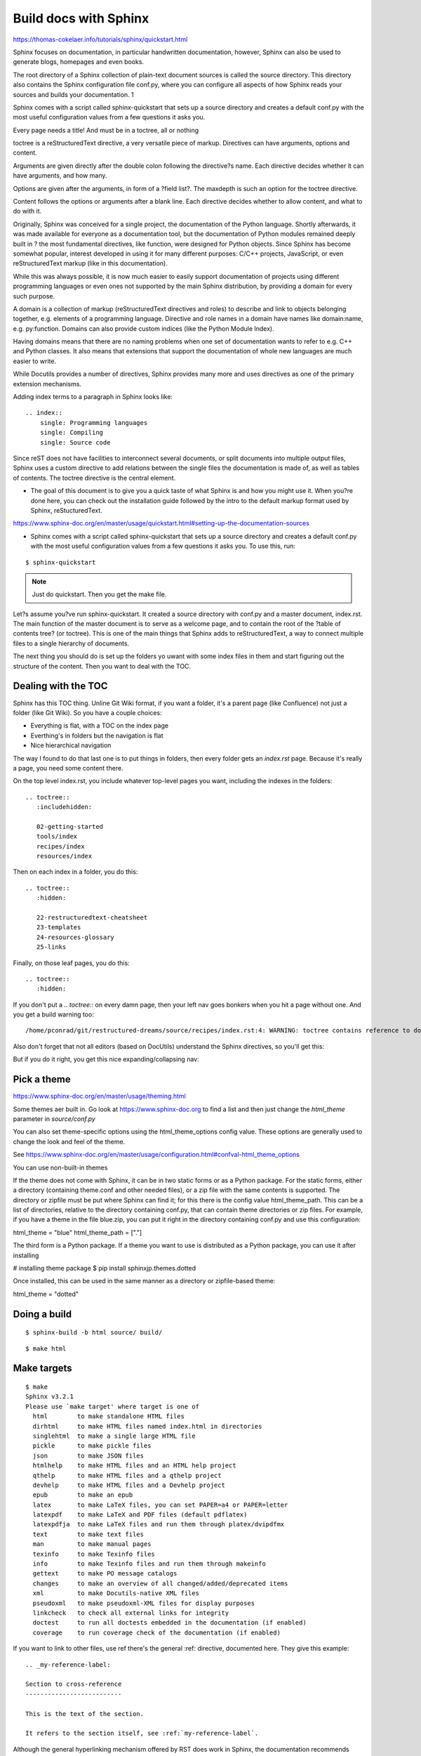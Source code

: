 Build docs with Sphinx
======================

https://thomas-cokelaer.info/tutorials/sphinx/quickstart.html

Sphinx focuses on documentation, in particular handwritten documentation, however, Sphinx can also be used to generate blogs, homepages and even books. 

The root directory of a Sphinx collection of plain-text document sources is called the source directory. This directory also contains the Sphinx configuration file conf.py, where you can configure all aspects of how Sphinx reads your sources and builds your documentation. 1

Sphinx comes with a script called sphinx-quickstart that sets up a source directory and creates a default conf.py with the most useful configuration values from a few questions it asks you. 

Every page needs a title! And must be in a toctree, all or nothing

toctree is a reStructuredText directive, a very versatile piece of markup. Directives can have arguments, options and content.

Arguments are given directly after the double colon following the directive?s name. Each directive decides whether it can have arguments, and how many.

Options are given after the arguments, in form of a ?field list?. The maxdepth is such an option for the toctree directive.

Content follows the options or arguments after a blank line. Each directive decides whether to allow content, and what to do with it.

Originally, Sphinx was conceived for a single project, the documentation of the Python language. Shortly afterwards, it was made available for everyone as a documentation tool, but the documentation of Python modules remained deeply built in ? the most fundamental directives, like function, were designed for Python objects. Since Sphinx has become somewhat popular, interest developed in using it for many different purposes: C/C++ projects, JavaScript, or even reStructuredText markup (like in this documentation).

While this was always possible, it is now much easier to easily support documentation of projects using different programming languages or even ones not supported by the main Sphinx distribution, by providing a domain for every such purpose.

A domain is a collection of markup (reStructuredText directives and roles) to describe and link to objects belonging together, e.g. elements of a programming language. Directive and role names in a domain have names like domain:name, e.g. py:function. Domains can also provide custom indices (like the Python Module Index).

Having domains means that there are no naming problems when one set of documentation wants to refer to e.g. C++ and Python classes. It also means that extensions that support the documentation of whole new languages are much easier to write.

While Docutils provides a number of directives, Sphinx provides many more and uses directives as one of the primary extension mechanisms.

Adding index terms to a paragraph in Sphinx looks like:

::

    .. index::
        single: Programming languages
        single: Compiling
        single: Source code

Since reST does not have facilities to interconnect several documents, or split documents into multiple output files, Sphinx uses a custom directive to add relations between the single files the documentation is made of, as well as tables of contents. The toctree directive is the central element.

* The goal of this document is to give you a quick taste of what Sphinx is and how you might use it. When you?re done here, you can check out the installation guide followed by the intro to the default markup format used by Sphinx, reStucturedText.

https://www.sphinx-doc.org/en/master/usage/quickstart.html#setting-up-the-documentation-sources

* Sphinx comes with a script called sphinx-quickstart that sets up a source directory and creates a default conf.py with the most useful configuration values from a few questions it asks you. To use this, run:

::

    $ sphinx-quickstart

.. Note:: Just do quickstart. Then you get the make file.

Let?s assume you?ve run sphinx-quickstart. It created a source directory with conf.py and a master document, index.rst. The main function of the master document is to serve as a welcome page, and to contain the root of the ?table of contents tree? (or toctree). This is one of the main things that Sphinx adds to reStructuredText, a way to connect multiple files to a single hierarchy of documents.

The next thing you should do is set up the folders yo uwant with some index files in them and start figuring out the structure of the content. Then you want to deal with the TOC.

Dealing with the TOC
--------------------

Sphinx has this TOC thing. Unline Git Wiki format, if you want a folder, it's a parent page (like Confluence) not just a folder (like Git Wiki). So you have a couple choices:

* Everything is flat, with a TOC on the index page
* Everthing's in folders but the navigation is flat
* Nice hierarchical navigation

The way I found to do that last one is to put things in folders, then every folder gets an `index.rst` page. Because it's really a page, you need some content there. 

On the top level index.rst, you include whatever top-level pages you want, including the indexes in the folders:

::

    .. toctree::
       :includehidden:
    
       02-getting-started
       tools/index
       recipes/index
       resources/index

Then on each index in a folder, you do this:

::

    .. toctree::
       :hidden:
    
       22-restructuredtext-cheatsheet
       23-templates
       24-resources-glossary
       25-links

Finally, on those leaf pages, you do this:

::

    .. toctree::
       :hidden:

If you don't put a `.. toctree::` on every damn page, then your left nav goes bonkers when you hit a page without one. And you get a build warning too:

::

    /home/pconrad/git/restructured-dreams/source/recipes/index.rst:4: WARNING: toctree contains reference to document 'recipes/19-recipes-slides' that doesn't have a title: no link will be generated


Also don't forget that not all editors (based on DocUtils) understand the Sphinx directives, so you'll get this:

.. image:: ../../img/unknown-directive-toctree.png

But if you do it right, you get this nice expanding/collapsing nav:

.. image:: ../../img/sphinx-website-nav.png

Pick a theme
------------

https://www.sphinx-doc.org/en/master/usage/theming.html

Some themes aer built in. Go look at https://www.sphinx-doc.org to find a list and then just change the `html_theme` parameter in `source/conf.py`

You can also set theme-specific options using the html_theme_options config value. These options are generally used to change the look and feel of the theme.

See https://www.sphinx-doc.org/en/master/usage/configuration.html#confval-html_theme_options

You can use non-built-in themes

If the theme does not come with Sphinx, it can be in two static forms or as a Python package. For the static forms, either a directory (containing theme.conf and other needed files), or a zip file with the same contents is supported. The directory or zipfile must be put where Sphinx can find it; for this there is the config value html_theme_path. This can be a list of directories, relative to the directory containing conf.py, that can contain theme directories or zip files. For example, if you have a theme in the file blue.zip, you can put it right in the directory containing conf.py and use this configuration:

html_theme = "blue"
html_theme_path = ["."]

The third form is a Python package. If a theme you want to use is distributed as a Python package, you can use it after installing

# installing theme package
$ pip install sphinxjp.themes.dotted

Once installed, this can be used in the same manner as a directory or zipfile-based theme:

html_theme = "dotted"





Doing a build 
--------------

::

    $ sphinx-build -b html source/ build/

::

    $ make html


Make targets
------------

::

    $ make
    Sphinx v3.2.1
    Please use `make target' where target is one of
      html        to make standalone HTML files
      dirhtml     to make HTML files named index.html in directories
      singlehtml  to make a single large HTML file
      pickle      to make pickle files
      json        to make JSON files
      htmlhelp    to make HTML files and an HTML help project
      qthelp      to make HTML files and a qthelp project
      devhelp     to make HTML files and a Devhelp project
      epub        to make an epub
      latex       to make LaTeX files, you can set PAPER=a4 or PAPER=letter
      latexpdf    to make LaTeX and PDF files (default pdflatex)
      latexpdfja  to make LaTeX files and run them through platex/dvipdfmx
      text        to make text files
      man         to make manual pages
      texinfo     to make Texinfo files
      info        to make Texinfo files and run them through makeinfo
      gettext     to make PO message catalogs
      changes     to make an overview of all changed/added/deprecated items
      xml         to make Docutils-native XML files
      pseudoxml   to make pseudoxml-XML files for display purposes
      linkcheck   to check all external links for integrity
      doctest     to run all doctests embedded in the documentation (if enabled)
      coverage    to run coverage check of the documentation (if enabled)

If you want to link to other files, use ref
there's the general :ref: directive, documented here. They give this example:

::

    .. _my-reference-label:

    Section to cross-reference
    --------------------------

    This is the text of the section.

    It refers to the section itself, see :ref:`my-reference-label`.

Although the general hyperlinking mechanism offered by RST does work in Sphinx, the documentation recommends against using it when using Sphinx:

    Using ref is advised over standard reStructuredText links to sections (like Section title) because it works across files, when section headings are changed, and for all builders that support cross-references.


The Sphinx documentation generator provides a more flexible alternative to definition lists (see Glossaries).
Glossaries

The Sphinx ..glossary:: directive contains a reST definition-list-like markup with terms and definitions.

See the following example::

 .. glossary::

   environment
      A structure where information about all documents under the root is
      saved, and used for cross-referencing.  The environment is pickled
      after the parsing stage, so that successive runs only need to read
      and parse new and changed documents.

   source directory
      The directory which, including its subdirectories, contains all
      source files for one Sphinx project.

The definitions will then be used in cross-references with the :term: role. For example:

The \:term:`source directory` for this project is ...

In contrast to regular definition lists, a glossary supports multiple terms per entry and inline markup is allowed in terms. You can link to all of the terms. For example::

 .. glossary::

   term 1
   term 2
      Definition of both terms.

When the glossary is sorted, the first term determines the sort order.

To automatically sort a glossary, include the following flag::

 .. glossary::
   :sorted:

A build
-------

::

    $ sphinx-build -b html source/ build/
    Running Sphinx v3.2.1
    loading pickled environment... done
    building [mo]: targets for 0 po files that are out of date
    building [html]: targets for 2 source files that are out of date
    updating environment: 1 added, 4 changed, 0 removed
    reading sources... [100%] tools/index                                                          
    /home/pconrad/git/restructured-dreams/source/recipes/13-recipes-hugo.rst:: WARNING: image file not readable: recipes/../../static/images/whatever.png
    /home/pconrad/git/restructured-dreams/source/resources/22-restructuredtext-cheatsheet.rst:45: WARNING: image file not readable: path/to/image.jpg
    looking for now-outdated files... none found
    pickling environment... done
    checking consistency... /home/pconrad/git/restructured-dreams/source/01-index.rst: WARNING: document isn't included in any toctree
    /home/pconrad/git/restructured-dreams/source/rstest.rst: WARNING: document isn't included in any toctree
    done
    preparing documents... done
    writing output... [100%] tools/index                                                           
    generating indices...  genindexdone
    writing additional pages...  searchdone
    copying images... [100%] recipes/../../img/hugo-preview.png                                    
    copying static files... ... done
    copying extra files... done
    dumping search index in English (code: en)... done
    dumping object inventory... done
    build succeeded, 4 warnings.
    
    The HTML pages are in build

Another build
-------------

::

    $ make html
    Running Sphinx v3.2.1
    loading pickled environment... done
    building [mo]: targets for 0 po files that are out of date
    building [html]: targets for 1 source files that are out of date
    updating environment: 0 added, 9 changed, 0 removed
    reading sources... [100%] tools/07-tools-git-basics                             
    /home/pconrad/git/restructured-dreams/source/02.5-basics.rst:508: WARNING: Footnote [#] is not referenced.
    /home/pconrad/git/restructured-dreams/source/02.5-basics.rst:509: WARNING: Footnote [#] is not referenced.
    /home/pconrad/git/restructured-dreams/source/02.5-basics.rst:: WARNING: image file not readable: my-image.png
    /home/pconrad/git/restructured-dreams/source/02.5-basics.rst:411: WARNING: image file not readable: gnu.png(options)
    /home/pconrad/git/restructured-dreams/source/02.5-basics.rst:: WARNING: image file not readable: picture.png
    /home/pconrad/git/restructured-dreams/source/02.5-basics.rst:: WARNING: image file not readable: tent.png
    /home/pconrad/git/restructured-dreams/source/02.5-basics.rst:: WARNING: image file not readable: waves.png
    /home/pconrad/git/restructured-dreams/source/02.5-basics.rst:: WARNING: image file not readable: peak.png
    /home/pconrad/git/restructured-dreams/source/recipes/10-recipes-git-wiki.rst:197: WARNING: image file not readable: recipes/../img/recipes-git-wiki-create.png
    /home/pconrad/git/restructured-dreams/source/recipes/10-recipes-git-wiki.rst:198: WARNING: image file not readable: recipes/../img/github-settings.png
    /home/pconrad/git/restructured-dreams/source/recipes/10-recipes-git-wiki.rst:199: WARNING: image file not readable: recipes/../img/git-wikis.png
    /home/pconrad/git/restructured-dreams/source/recipes/10-recipes-git-wiki.rst:200: WARNING: image file not readable: recipes/../img/recipes-git-repo-bb-clone-wiki.png
    /home/pconrad/git/restructured-dreams/source/recipes/10-recipes-git-wiki.rst:201: WARNING: image file not readable: recipes/../img/github-wiki-button.png
    /home/pconrad/git/restructured-dreams/source/recipes/10-recipes-git-wiki.rst:202: WARNING: image file not readable: recipes/../img/recipes-git-wiki-bb-something.png
    /home/pconrad/git/restructured-dreams/source/recipes/11-recipes-centralized-workflow.rst:: WARNING: image file not readable: recipes/../img/git-centralized-workflow.png
    /home/pconrad/git/restructured-dreams/source/recipes/12-recipes-gitflow.rst:17: WARNING: image file not readable: recipes/../img/github-flow.png
    /home/pconrad/git/restructured-dreams/source/recipes/13-recipes-hugo.rst:199: WARNING: image file not readable: recipes/../img/hugo-preview.png
    /home/pconrad/git/restructured-dreams/source/recipes/13-recipes-hugo.rst:217: WARNING: image file not readable: recipes/../../static/images/whatever.png
    /home/pconrad/git/restructured-dreams/source/recipes/20-recipes-slides-dzslides.rst:110: WARNING: image file not readable: recipes/../img/slides-dzslides.png
    /home/pconrad/git/restructured-dreams/source/recipes/20-recipes-slides-dzslides.rst:153: WARNING: image file not readable: recipes/../img/slides-dzslides-images.png
    /home/pconrad/git/restructured-dreams/source/resources/22-restructuredtext-cheatsheet.rst:45: WARNING: image file not readable: path/to/image.jpg
    /home/pconrad/git/restructured-dreams/source/tools/07-tools-git-basics.rst:33: WARNING: image file not readable: tools/../img/git-centralized-workflow.png
    /home/pconrad/git/restructured-dreams/source/tools/07-tools-git-basics.rst:64: WARNING: image file not readable: tools/../img/github-flow.png
    looking for now-outdated files... none found
    pickling environment... done
    checking consistency... /home/pconrad/git/restructured-dreams/source/01-index.rst: WARNING: document isn't included in any toctree
    /home/pconrad/git/restructured-dreams/source/02.5-basics.rst: WARNING: document isn't included in any toctree
    /home/pconrad/git/restructured-dreams/source/rstest.rst: WARNING: document isn't included in any toctree
    done
    preparing documents... done
    writing output... [100%] tools/index                                            
    /home/pconrad/git/restructured-dreams/source/02.5-basics.rst:: WARNING: Could not obtain image size. :scale: option is ignored.
    /home/pconrad/git/restructured-dreams/source/recipes/index.rst:4: WARNING: toctree contains reference to document 'recipes/19-recipes-slides' that doesn't have a title: no link will be generated
    /home/pconrad/git/restructured-dreams/source/recipes/index.rst:4: WARNING: toctree contains reference to document 'recipes/19-recipes-slides' that doesn't have a title: no link will be generated
    /home/pconrad/git/restructured-dreams/source/recipes/index.rst:4: WARNING: toctree contains reference to document 'recipes/19-recipes-slides' that doesn't have a title: no link will be generated
    /home/pconrad/git/restructured-dreams/source/recipes/index.rst:4: WARNING: toctree contains reference to document 'recipes/19-recipes-slides' that doesn't have a title: no link will be generated
    /home/pconrad/git/restructured-dreams/source/recipes/index.rst:4: WARNING: toctree contains reference to document 'recipes/19-recipes-slides' that doesn't have a title: no link will be generated
    /home/pconrad/git/restructured-dreams/source/recipes/index.rst:4: WARNING: toctree contains reference to document 'recipes/19-recipes-slides' that doesn't have a title: no link will be generated
    /home/pconrad/git/restructured-dreams/source/recipes/index.rst:4: WARNING: toctree contains reference to document 'recipes/19-recipes-slides' that doesn't have a title: no link will be generated
    generating indices...  genindexdone
    writing additional pages...  searchdone
    copying static files... ... done
    copying extra files... done
    dumping search index in English (code: en)... done
    dumping object inventory... done
    build succeeded, 34 warnings.
    
    The HTML pages are in build/html.
